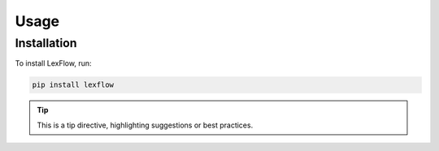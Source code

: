 Usage
=====

Installation
------------

To install LexFlow, run:

.. code-block:: console

   pip install lexflow

.. tip::
   This is a tip directive, highlighting suggestions or best practices.

